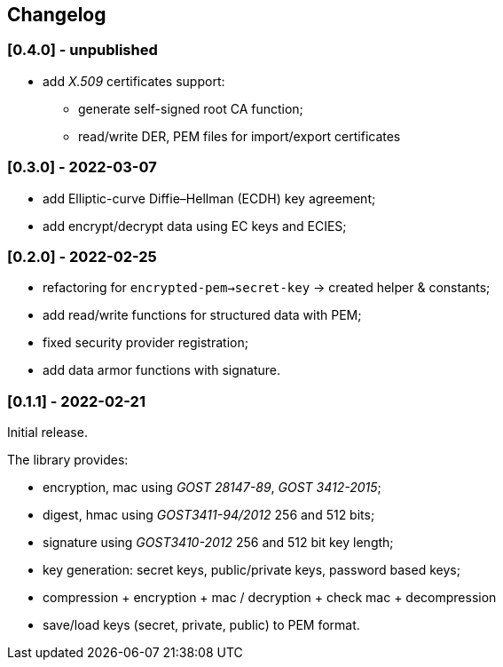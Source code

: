 == Changelog

=== [0.4.0] - unpublished

- add _X.509_ certificates support:
** generate self-signed root CA function;
** read/write DER, PEM files for import/export certificates

=== [0.3.0] - 2022-03-07

- add Elliptic-curve Diffie–Hellman (ECDH) key agreement;
- add encrypt/decrypt data using EC keys and ECIES;


=== [0.2.0] - 2022-02-25

- refactoring for `encrypted-pem->secret-key` -> created helper & constants;
- add read/write functions for structured data with PEM;
- fixed security provider registration;
- add data armor functions with signature.


=== [0.1.1] - 2022-02-21

Initial release.

The library provides:

- encryption, mac using _GOST 28147-89_, _GOST 3412-2015_;
- digest, hmac using _GOST3411-94/2012_ 256 and 512 bits;
- signature using _GOST3410-2012_ 256 and 512 bit key length;
- key generation: secret keys, public/private keys, password based keys;
- compression + encryption + mac / decryption + check mac + decompression
- save/load keys (secret, private, public) to PEM format.


